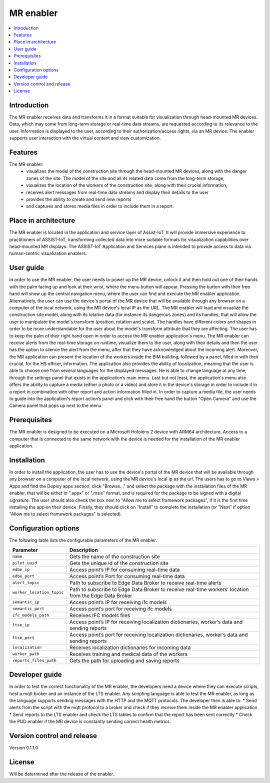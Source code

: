 ﻿.. _MR enabler:

############
MR enabler
############

.. contents::
  :local:
  :depth: 1

***************
Introduction
***************
The MR enabler receives data and transforms it in a format suitable for visualization through head-mounted MR devices. Data, which may come from long-term storage or real-time data streams, are requested according to its relevance to the user. Information is displayed to the user, according to their authorization/access rights, via an MR device. The enabler supports user interaction with the virtual content and view customization.

***************
Features
***************
The MR enabler: 
 * visualizes the model of the construction site through the head-mounted MR devices, along with the danger zones of the site. The model of the site and all its related data come from the long-term storage,
 * visualizes the location of the workers of the construction site, along with their crucial information,
 * receives alert messages from real-time data streams and display their details to the user
 * provides the ability to create and send new reports
 * and captures and stores media files in order to include them in a report.

*********************
Place in architecture
*********************
The MR enabler is located in the application and service layer of Assist-IoT. It will provide immersive experience to practitioners of ASSIST-IoT, transforming collected data into more suitable formats for visualization capabilities over head-mounted MR displays.
The ASSIST-IoT Application and Services plane is intended to provide access to data via human-centric visualization enablers. 

***************
User guide
***************
In order to use the MR enabler, the user needs to power up the MR device, unlock it and then hold out one of their hands with the palm facing up and look at their wrist, where the menu button will appear. Pressing the button with their free hand will show up the central navigation menu, where the user can find and execute the MR enabler application. Alternatively, the user can use the device's portal of the MR device that will be available through any browser on a computer of the local network, using the MR device's local IP as the URL. 
The MR enabler will load and visualize the construction site model, along with its relative data (for instance its dangerous zones) and its handles, that will allow the user to manipulate the model's transform (position, rotation and scale). The handles have different colors and shapes in order to be more understandable for the user about the model's transform attribute that they are affecting. 
The user has to keep the palm of their right hand open in order to access the MR enabler application's menu. The MR enabler can receive alerts from the real-time storage on runtime, visualize them to the user, along with their details and then the user has the option to silence the alert from the menu, after that they have acknowledged about the incoming alert.
Moreover, the MR application can present the location of the workers inside the BIM building, followed by a panel, filled in with their crucial, for the HS officer, information.
The application also provides the ability of localization, meaning that the user is able to choose one from several languages for the displayed messages. He is able to change language at any time, through the settings panel that exists in the application’s main menu.
Last but not least, the application's menu also offers the ability to capture a media (either a photo or a video) and store it in the device's storage in order to include it in a report in combination with other report and action information filled in. In order to capture a media file, the user needs to guide into the application's report action’s panel and click with their free hand the button "Open Camera" and use the Camera panel that pops up next to the menu. 

***************
Prerequisites
***************
The MR enabler is designed to be executed on a Microsoft Hololens 2 device with ARM64 architecture. Access to a computer that is connected to the same network with the device is needed for the installation of the MR enabler application.

***************
Installation
***************
In order to install the application, the user has to use the device's portal of the MR device that will be available through any browser on a computer of the local network, using the MR device's local ip as the url. The users has to go to Views > Apps and find the Deploy apps section, click "Browse..." and select the package with the installation files of the MR enabler, that will be either in ".appx" or ".msix" format, and is required for the package to be signed with a digital signature. The user should also check the box next to "Allow me to select framework packages", if it is the first time installing the app on their device. Finally, they should click on "Install" to complete the installation (or "Next" if option "Allow me to select framework packages" is selected).

.. figure:: ./installation.svg
   :width: 800px 

*********************
Configuration options
*********************
The following table lists the configurable parameters of the MR enabler.

+---------------------------+-------------------------------------------+
| Parameter                 | Description                               |
+===========================+===========================================+
| ``name``                  | Gets the name of the construction site    |
+---------------------------+-------------------------------------------+
| ``pilot_uuid``            | Gets the unique id of the construction    |
|                           | site                                      |
+---------------------------+-------------------------------------------+
| ``edbe_ip``               | Access point’s IP for consuming real–time |
|                           | data                                      |
+---------------------------+-------------------------------------------+
| ``edbe_port``             | Access point’s Port for consuming         |
|                           | real-time data                            |
+---------------------------+-------------------------------------------+
| ``alert_topic``           | Path to subscribe to Edge Data Broker to  |
|                           | receive real-time alerts                  |
+---------------------------+-------------------------------------------+
| ``worker_location_topic`` | Path to subscribe to Edge Data Broker to  |
|                           | receive real-time workers’                |
|                           | location from the Edge Data Broker        |
+---------------------------+-------------------------------------------+
| ``semantic_ip``           | Access point’s IP for receiving ifc       |
|                           | models                                    |
+---------------------------+-------------------------------------------+
| ``semantic_port``         | Access point’s port for receiving ifc     |
|                           | models                                    |
+---------------------------+-------------------------------------------+
| ``ifc_models_path``       | Receives IFC models files                 |
+---------------------------+-------------------------------------------+
| ``ltse_ip``               | Access point’s IP for receiving           |
|                           | localization dictionaries, worker’s data  |
|                           | and sending reports                       |
+---------------------------+-------------------------------------------+
| ``ltse_port``             | Access point’s port for receiving         |
|                           | localization dictionaries, worker’s data  |
|                           | and sending reports                       |
+---------------------------+-------------------------------------------+
| ``localization``          | Receives localization dictionaries for    |
|                           | incoming data                             |
+---------------------------+-------------------------------------------+
| ``worker_path``           | Receives training and medical data of     |
|                           | the workers                               |
+---------------------------+-------------------------------------------+
| ``reports_files_path``    | Gets the path for uploading and saving    |
|                           | reports                                   |
+---------------------------+-------------------------------------------+


***************
Developer guide
***************
In order to test the correct functionality of the MR enabler, the developers need a device where they can execute scripts, host a mqtt broker and an instance of the LTS enabler. Any scripting language is able to test the MR enabler, as long as the language supports sending messages with the HTTP and the MQTT protocols. The developer then is able to:
* Send alerts from the script with the mqtt protocol to a broker and check if they receive them inside the MR enabler application
* Send reports to the LTS enabler and check the LTS tables to confirm that the report has been sent correctly
* Check the PUD enabler if the MR device is constantly sending correct health metrics.

***************************
Version control and release
***************************
Version 0.1.1.0

***************
License
***************
Will be determined after the release of the enabler.

